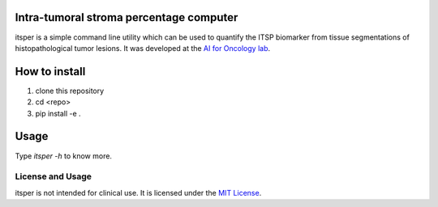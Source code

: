 Intra-tumoral stroma percentage computer
========================================

itsper is a simple command line utility which can be used to quantify the ITSP biomarker from tissue segmentations of histopathological tumor lesions.
It was developed at the `AI for Oncology lab <https://aiforoncology.nl>`_.

How to install
==============
1. clone this repository
2. cd <repo>
3. pip install -e .

Usage
=====
Type `itsper -h` to know more.

License and Usage
-----------------

itsper is not intended for clinical use. It is licensed under the `MIT License <https://mit-license.org/>`_.
